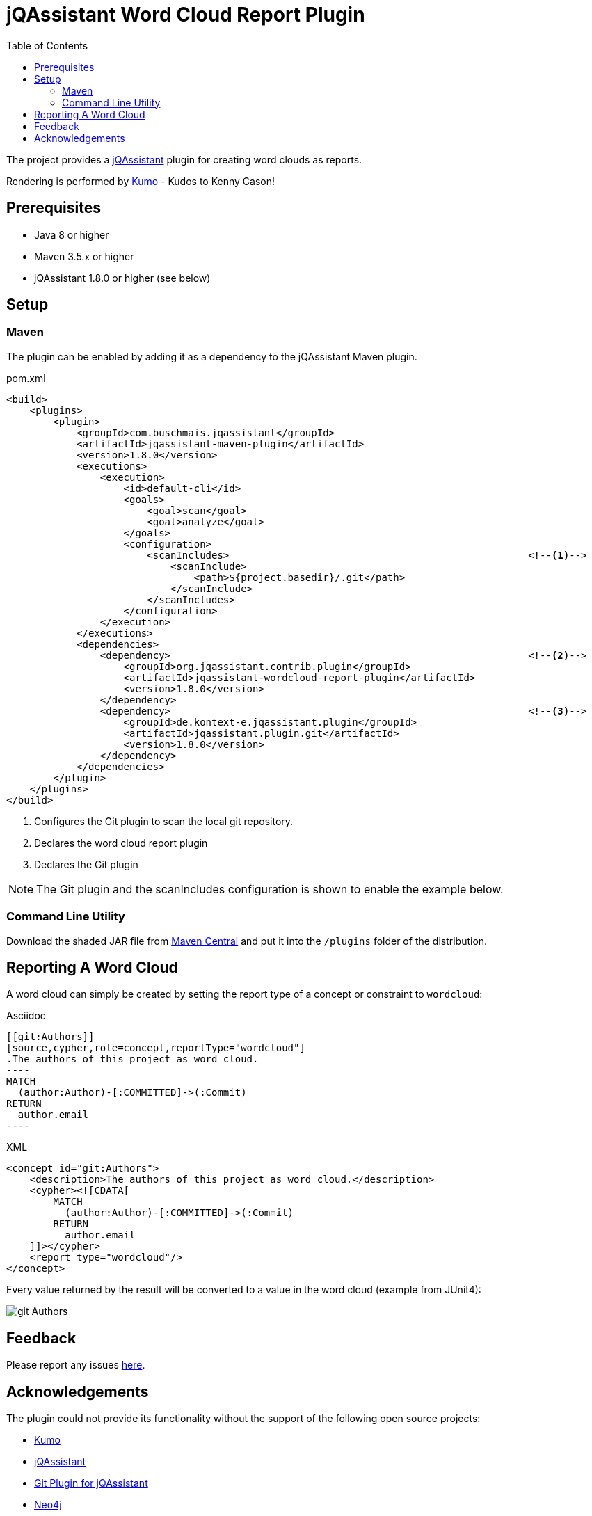 :toc:
= jQAssistant Word Cloud Report Plugin

The project provides a http://jqassistant.org/[jQAssistant] plugin for creating word clouds as reports.

Rendering is performed by https://github.com/kennycason/kumo[Kumo] - Kudos to Kenny Cason!

== Prerequisites

* Java 8 or higher
* Maven 3.5.x or higher
* jQAssistant 1.8.0 or higher (see below)

== Setup

=== Maven

The plugin can be enabled by adding it as a dependency to the jQAssistant Maven plugin.

.pom.xml
[source,xml]
----
<build>
    <plugins>
        <plugin>
            <groupId>com.buschmais.jqassistant</groupId>
            <artifactId>jqassistant-maven-plugin</artifactId>
            <version>1.8.0</version>
            <executions>
                <execution>
                    <id>default-cli</id>
                    <goals>
                        <goal>scan</goal>
                        <goal>analyze</goal>
                    </goals>
                    <configuration>
                        <scanIncludes>                                                   <!--1-->
                            <scanInclude>
                                <path>${project.basedir}/.git</path>
                            </scanInclude>
                        </scanIncludes>
                    </configuration>
                </execution>
            </executions>
            <dependencies>
                <dependency>                                                             <!--2-->
                    <groupId>org.jqassistant.contrib.plugin</groupId>
                    <artifactId>jqassistant-wordcloud-report-plugin</artifactId>
                    <version>1.8.0</version>
                </dependency>
                <dependency>                                                             <!--3-->
                    <groupId>de.kontext-e.jqassistant.plugin</groupId>
                    <artifactId>jqassistant.plugin.git</artifactId>
                    <version>1.8.0</version>
                </dependency>
            </dependencies>
        </plugin>
    </plugins>
</build>
----
<1> Configures the Git plugin to scan the local git repository.
<2> Declares the word cloud report plugin
<3> Declares the Git plugin

NOTE: The Git plugin and the scanIncludes configuration is shown to enable the example below.

=== Command Line Utility

Download the shaded JAR file from https://search.maven.org/artifact/org.jqassistant.contrib.plugin/jqassistant-wordcloud-report-plugin[Maven Central] and put it into the `/plugins` folder of the distribution.

== Reporting A Word Cloud

A word cloud can simply be created by setting the report type of a concept or constraint to `wordcloud`:

.Asciidoc
....
[[git:Authors]]
[source,cypher,role=concept,reportType="wordcloud"]
.The authors of this project as word cloud.
----
MATCH
  (author:Author)-[:COMMITTED]->(:Commit)
RETURN
  author.email
----
....

[source,xml]
.XML
----
<concept id="git:Authors">
    <description>The authors of this project as word cloud.</description>
    <cypher><![CDATA[
        MATCH
          (author:Author)-[:COMMITTED]->(:Commit)
        RETURN
          author.email
    ]]></cypher>
    <report type="wordcloud"/>
</concept>
----

Every value returned by the result will be converted to a value in the word cloud (example from JUnit4):

image::git_Authors.png[]

[[feedback]]
== Feedback

Please report any issues https://github.com/jqassistant-contrib/jqassistant-wordcloud-report-plugin/issues[here].

== Acknowledgements

The plugin could not provide its functionality without the support of the following open source projects:

* https://github.com/kennycason/kumo[Kumo]
* https://jqassistant.org[jQAssistant]
* https://github.com/kontext-e/jqassistant-plugins[Git Plugin for jQAssistant]
* https://neo4j.org[Neo4j]
